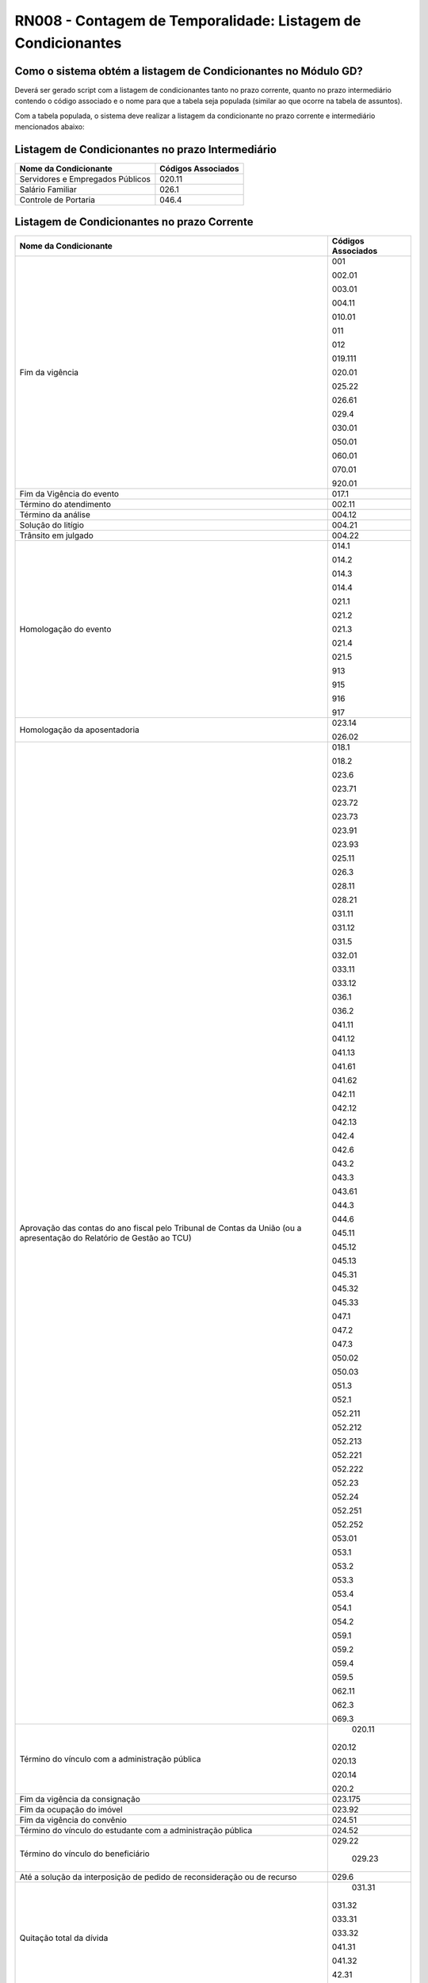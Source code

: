 **RN008 - Contagem de Temporalidade: Listagem de Condicionantes**
=================================================================

Como o sistema obtém a listagem de Condicionantes no Módulo GD?
--------------------------------------------------------------------------------
Deverá ser gerado script com a listagem de condicionantes tanto no prazo corrente, quanto no prazo intermediário contendo o código associado e o nome para que a tabela seja populada (similar ao que ocorre na tabela de assuntos).

Com a tabela populada, o sistema deve realizar a listagem da condicionante no prazo corrente e intermediário mencionados abaixo:

Listagem de Condicionantes no prazo Intermediário
-------------------------------------------------
====================================================================================================================== ====================================
Nome da Condicionante                                                                                                  Códigos Associados
====================================================================================================================== ====================================
Servidores e Empregados Públicos	                                                                               020.11
																		   
Salário Familiar                                                                                                       026.1 

Controle de Portaria                                                                                                   046.4 
====================================================================================================================== ====================================

Listagem de Condicionantes no prazo Corrente 
--------------------------------------------
====================================================================================================================== ====================================
Nome da Condicionante                                                                                                  Códigos Associados
====================================================================================================================== ====================================
Fim da vigência	                                                                                                       001

                                                                                                                       002.01

                                                                                                                       003.01

                                                                                                                       004.11

                                                                                                                       010.01

                                                                                                                       011

                                                                                                                       012

                                                                                                                       019.111

                                                                                                                       020.01

                                                                                                                       025.22
																													   
                                                                                                                       026.61
																													   
                                                                                                                       029.4
																													   
                                                                                                                       030.01
																													   
                                                                                                                       050.01
																													   
                                                                                                                       060.01
																													   
                                                                                                                       070.01
																													   
                                                                                                                       920.01
																													   
Fim da Vigência do evento                                                                                              017.1 

Término do atendimento                                                                                                 002.11 

Término da análise                                                                                                     004.12

Solução do litígio 																									   004.21

Trânsito em julgado																									   004.22

Homologação do evento                                                                                                  014.1
                                                                                                                       
                                                                                                                       014.2
                                                                                                                       
                                                                                                                       014.3
                                                                                                                       
                                                                                                                       014.4
                                                                                                                       
                                                                                                                       021.1
                                                                                                                       
                                                                                                                       021.2
                                                                                                                       
                                                                                                                       021.3
                                                                                                                       
                                                                                                                       021.4
                                                                                                                       
                                                                                                                       021.5
                                                                                                                       
                                                                                                                       913
                                                                                                                       
                                                                                                                       915
                                                                                                                       
                                                                                                                       916
                                                                                                                       
                                                                                                                       917																												   

Homologação da aposentadoria                                                                                           023.14
                                                                                                                       
                                                                                                                       026.02
																													   
Aprovação das contas do ano fiscal pelo Tribunal de Contas da União (ou a apresentação do Relatório de Gestão ao TCU)  018.1 
                                                                                                                       
                                                                                                                       018.2
                                                                                                                       
                                                                                                                       023.6 
                                                                                                                       
                                                                                                                       023.71
                                                                                                                       
                                                                                                                       023.72
                                                                                                                       
                                                                                                                       023.73
                                                                                                                       
                                                                                                                       023.91
                                                                                                                       
                                                                                                                       023.93
                                                                                                                       
                                                                                                                       025.11 
                                                                                                                       
                                                                                                                       026.3 
                                                                                                                       
                                                                                                                       028.11
                                                                                                                       
                                                                                                                       028.21
                                                                                                                       
                                                                                                                       031.11
                                                                                                                        
                                                                                                                       031.12
                                                                                                                       
                                                                                                                       031.5 
                                                                                                                       
                                                                                                                       032.01
                                                                                                                       
                                                                                                                       033.11
                                                                                                                        
                                                                                                                       033.12
                                                                                                                       
                                                                                                                       036.1
                                                                                                                        
                                                                                                                       036.2
                                                                                                                       
                                                                                                                       041.11
                                                                                                                        
                                                                                                                       041.12
                                                                                                                       
                                                                                                                       041.13
                                                                                                                       
                                                                                                                       041.61
                                                                                                                        
                                                                                                                       041.62
                                                                                                                       
                                                                                                                       042.11
                                                                                                                       
                                                                                                                       042.12
                                                                                                                       
                                                                                                                       042.13
                                                                                                                       
                                                                                                                       042.4
                                                                                                                       
                                                                                                                       042.6
                                                                                                                       
                                                                                                                       043.2
                                                                                                                       
                                                                                                                       043.3
                                                                                                                       
                                                                                                                       043.61
                                                                                                                       
                                                                                                                       044.3 
                                                                                                                       
                                                                                                                       044.6
                                                                                                                       
                                                                                                                       045.11
                                                                                                                       
                                                                                                                       045.12
                                                                                                                        
                                                                                                                       045.13
                                                                                                                        
                                                                                                                       045.31
                                                                                                                        
                                                                                                                       045.32
                                                                                                                       
                                                                                                                       045.33
                                                                                                                        
                                                                                                                       047.1
                                                                                                                       
                                                                                                                       047.2
                                                                                                                       
                                                                                                                       047.3
                                                                                                                       
                                                                                                                       050.02
                                                                                                                       
                                                                                                                       050.03
                                                                                                                       
                                                                                                                       051.3
                                                                                                                       
                                                                                                                       052.1 
                                                                                                                       
                                                                                                                       052.211
                                                                                                                        
                                                                                                                       052.212
                                                                                                                       
                                                                                                                       052.213
                                                                                                                        
                                                                                                                       052.221
                                                                                                                        
                                                                                                                       052.222
                                                                                                                       
                                                                                                                       052.23
                                                                                                                        
                                                                                                                       052.24
                                                                                                                       
                                                                                                                       052.251
                                                                                                                       
                                                                                                                       052.252
                                                                                                                       
                                                                                                                       053.01
                                                                                                                        
                                                                                                                       053.1
                                                                                                                        
                                                                                                                       053.2
                                                                                                                        
                                                                                                                       053.3
                                                                                                                       
                                                                                                                       053.4
                                                                                                                        
                                                                                                                       054.1
                                                                                                                        
                                                                                                                       054.2
                                                                                                                       
                                                                                                                       059.1
                                                                                                                        
                                                                                                                       059.2
                                                                                                                       
                                                                                                                       059.4
                                                                                                                        
                                                                                                                       059.5
                                                                                                                       
                                                                                                                       062.11
                                                                                                                        
                                                                                                                       062.3
                                                                                                                       
                                                                                                                       069.3
																													   
Término do vínculo com a administração pública																		   020.11
                                                                                                                       
                                                                                                                       020.12
                                                                                                                       
                                                                                                                       020.13
                                                                                                                       
                                                                                                                       020.14
                                                                                                                       
                                                                                                                       020.2 
																													   
Fim da vigência da consignação																						   023.175

Fim da ocupação do imóvel 																							   023.92

Fim da vigência do convênio																							   024.51

Término do vínculo do estudante com a administração pública															   024.52

Término do vínculo do beneficiário																					   029.22

																													   029.23

Até a solução da interposição de pedido de reconsideração ou de recurso			                                       029.6

Quitação total da dívida 																							   031.31

                                                                                                                       031.32
                                                                                                                      
                                                                                                                       033.31
                                                                                                                      
                                                                                                                       033.32
                                                                                                                      
                                                                                                                       041.31
                                                                                                                      
                                                                                                                       041.32
                                                                                                                      
                                                                                                                       42.31
                                                                                                                       
                                                                                                                       42.32

Enquanto vigora																										   031.41

                                                                                                                       031.42
                                                                                                                        
                                                                                                                       036.01
                                                                                                                       
                                                                                                                       039.2 
                                                                                                                       
                                                                                                                       040.01
                                                                                                                       
                                                                                                                       047.01
                                                                                                                       
                                                                                                                       059.3
                                                                                                                       
                                                                                                                       064.01
                                                                                                                       
                                                                                                                       065.1
                                                                                                                       
                                                                                                                       066.1
                                                                                                                       
                                                                                                                       066.2
                                                                                                                       
                                                                                                                       066.31
                                                                                                                        
                                                                                                                       066.32
                                                                                                                       
                                                                                                                       066.41
                                                                                                                       
                                                                                                                       066.42
                                                                                                                       
                                                                                                                       073.33

Alienação																										       032.4 

                                                                                                                       043.4
                                                                                                                       
                                                                                                                       044.1 
                                                                                                                       
                                                                                                                       044.2

Conclusão do caso 																								       033.6 

																													   046.3 

Finalização da elaboração dos instrumentos 																			   061.3

																													   061.4 

Devolução 																											   063.2 

Conclusão da organização																							   069.11

Finalização da elaboração dos instrumentos de pesquisa																   069.12

Conclusão da transferência 																							   073.31

====================================================================================================================== ====================================


**Referências:**

 - Página 115 até a 151: https://www.gov.br/arquivonacional/pt-br/servicos/gestao-de-documentos/orientacao-tecnica-1/codigo-de-classificacao-e-tabela-de-temporalidade-e-destinacao-de-documentos-de-arquivo/cod_classif_tab_temp_ativ_meio_atualizacao_2024.pdf)
